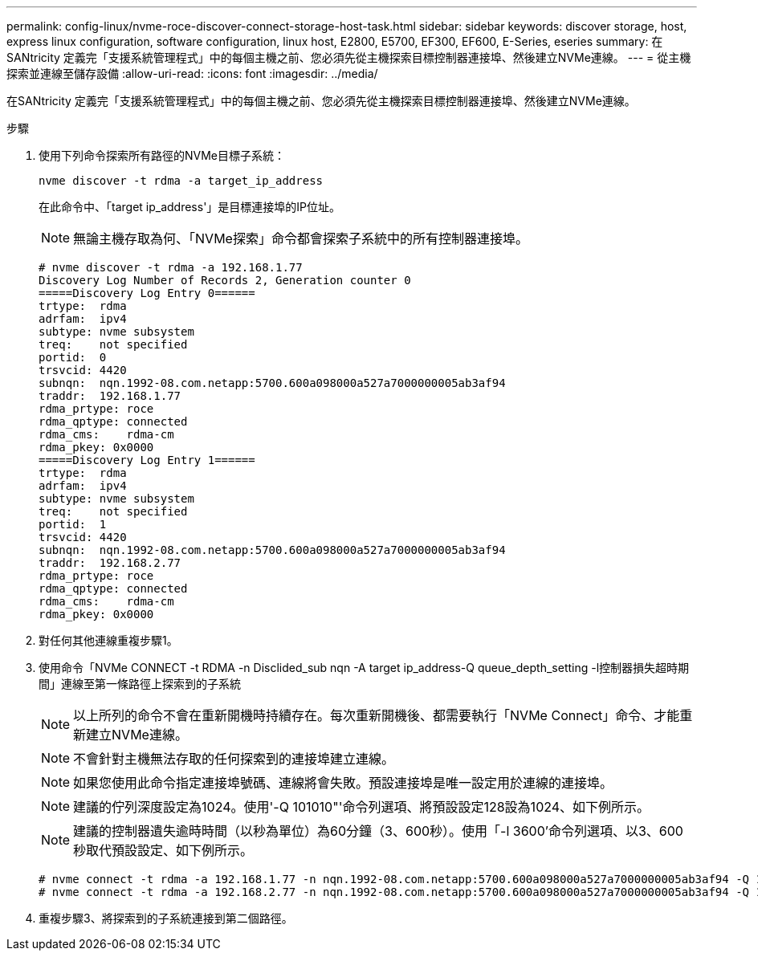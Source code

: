 ---
permalink: config-linux/nvme-roce-discover-connect-storage-host-task.html 
sidebar: sidebar 
keywords: discover storage, host, express linux configuration, software configuration, linux host, E2800, E5700, EF300, EF600, E-Series, eseries 
summary: 在SANtricity 定義完「支援系統管理程式」中的每個主機之前、您必須先從主機探索目標控制器連接埠、然後建立NVMe連線。 
---
= 從主機探索並連線至儲存設備
:allow-uri-read: 
:icons: font
:imagesdir: ../media/


[role="lead"]
在SANtricity 定義完「支援系統管理程式」中的每個主機之前、您必須先從主機探索目標控制器連接埠、然後建立NVMe連線。

.步驟
. 使用下列命令探索所有路徑的NVMe目標子系統：
+
[listing]
----
nvme discover -t rdma -a target_ip_address
----
+
在此命令中、「target ip_address'」是目標連接埠的IP位址。

+

NOTE: 無論主機存取為何、「NVMe探索」命令都會探索子系統中的所有控制器連接埠。

+
[listing]
----
# nvme discover -t rdma -a 192.168.1.77
Discovery Log Number of Records 2, Generation counter 0
=====Discovery Log Entry 0======
trtype:  rdma
adrfam:  ipv4
subtype: nvme subsystem
treq:    not specified
portid:  0
trsvcid: 4420
subnqn:  nqn.1992-08.com.netapp:5700.600a098000a527a7000000005ab3af94
traddr:  192.168.1.77
rdma_prtype: roce
rdma_qptype: connected
rdma_cms:    rdma-cm
rdma_pkey: 0x0000
=====Discovery Log Entry 1======
trtype:  rdma
adrfam:  ipv4
subtype: nvme subsystem
treq:    not specified
portid:  1
trsvcid: 4420
subnqn:  nqn.1992-08.com.netapp:5700.600a098000a527a7000000005ab3af94
traddr:  192.168.2.77
rdma_prtype: roce
rdma_qptype: connected
rdma_cms:    rdma-cm
rdma_pkey: 0x0000
----
. 對任何其他連線重複步驟1。
. 使用命令「NVMe CONNECT -t RDMA -n Disclided_sub nqn -A target ip_address-Q queue_depth_setting -l控制器損失超時期間」連線至第一條路徑上探索到的子系統
+

NOTE: 以上所列的命令不會在重新開機時持續存在。每次重新開機後、都需要執行「NVMe Connect」命令、才能重新建立NVMe連線。

+

NOTE: 不會針對主機無法存取的任何探索到的連接埠建立連線。

+

NOTE: 如果您使用此命令指定連接埠號碼、連線將會失敗。預設連接埠是唯一設定用於連線的連接埠。

+

NOTE: 建議的佇列深度設定為1024。使用'-Q 101010"'命令列選項、將預設設定128設為1024、如下例所示。

+

NOTE: 建議的控制器遺失逾時時間（以秒為單位）為60分鐘（3、600秒）。使用「-l 3600'命令列選項、以3、600秒取代預設設定、如下例所示。

+
[listing]
----
# nvme connect -t rdma -a 192.168.1.77 -n nqn.1992-08.com.netapp:5700.600a098000a527a7000000005ab3af94 -Q 1024 -l 3600
# nvme connect -t rdma -a 192.168.2.77 -n nqn.1992-08.com.netapp:5700.600a098000a527a7000000005ab3af94 -Q 1024 -l 3600
----
. 重複步驟3、將探索到的子系統連接到第二個路徑。


